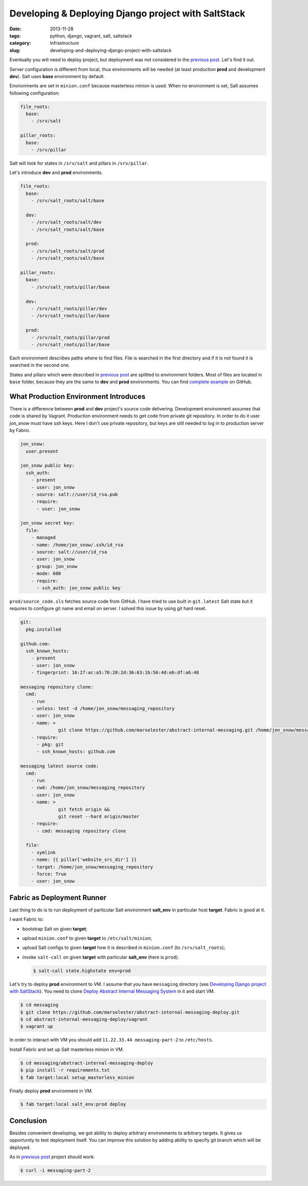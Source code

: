 ====================================================
Developing & Deploying Django project with SaltStack
====================================================

:date: 2013-11-28
:tags: python, django, vagrant, salt, saltstack
:category: Infrastructure
:slug: developing-and-deploying-django-project-with-saltstack

Eventually you will need to deploy project,
but deployment was not considered in the `previous post`_. Let's find it out.

Server configuration is different from local, thus environments will be needed
(at least production **prod** and development **dev**). Salt uses **base**
environment by default.

Environments are set in ``minion.conf`` because masterless minion is used.
When no environment is set, Salt assumes following configuration:

.. code-block:: yaml

  file_roots:
    base:
      - /srv/salt

  pillar_roots:
    base:
      - /srv/pillar

Salt will look for states in ``/srv/salt`` and pillars in ``/srv/pillar``.

Let's introduce **dev** and **prod** environments.

.. code-block:: yaml

    file_roots:
      base:
        - /srv/salt_roots/salt/base

      dev:
        - /srv/salt_roots/salt/dev
        - /srv/salt_roots/salt/base

      prod:
        - /srv/salt_roots/salt/prod
        - /srv/salt_roots/salt/base

    pillar_roots:
      base:
        - /srv/salt_roots/pillar/base

      dev:
        - /srv/salt_roots/pillar/dev
        - /srv/salt_roots/pillar/base

      prod:
        - /srv/salt_roots/pillar/prod
        - /srv/salt_roots/pillar/base

Each environment describes paths where to find files.
File is searched in the first directory and if it is not found it is
searched in the second one.

States and pillars which were described in `previous post`_ are splitted
to environment folders. Most of files are located in ``base`` folder,
because they are the same to **dev** and **prod** environments.
You can find `complete example`_ on GitHub.

What Production Environment Introduces
--------------------------------------

There is a difference between **prod** and **dev** project's source code
delivering. Development environment assumes that code is shared by Vagrant.
Production environment needs to get code from private git repository.
In order to do it user *jon_snow* must have ssh keys. Here I don't use
private repository, but keys are still needed to log in to production server
by Fabric.

.. code-block:: yaml

    jon_snow:
      user.present

    jon_snow public key:
      ssh_auth:
        - present
        - user: jon_snow
        - source: salt://user/id_rsa.pub
        - require:
          - user: jon_snow

    jon_snow secret key:
      file:
        - managed
        - name: /home/jon_snow/.ssh/id_rsa
        - source: salt://user/id_rsa
        - user: jon_snow
        - group: jon_snow
        - mode: 600
        - require:
          - ssh_auth: jon_snow public key

``prod/source_code.sls`` fetches source code from GitHub.
I have tried to use built in ``git.latest`` Salt state but it requires
to configure git name and email on server. I solved this issue by using
git hard reset.

.. code-block:: yaml

    git:
      pkg.installed

    github.com:
      ssh_known_hosts:
        - present
        - user: jon_snow
        - fingerprint: 16:27:ac:a5:76:28:2d:36:63:1b:56:4d:eb:df:a6:48

    messaging repository clone:
      cmd:
        - run
        - unless: test -d /home/jon_snow/messaging_repository
        - user: jon_snow
        - name: >
                  git clone https://github.com/marselester/abstract-internal-messaging.git /home/jon_snow/messaging_repository
        - require:
          - pkg: git
          - ssh_known_hosts: github.com

    messaging latest source code:
      cmd:
        - run
        - cwd: /home/jon_snow/messaging_repository
        - user: jon_snow
        - name: >
                  git fetch origin &&
                  git reset --hard origin/master
        - require:
          - cmd: messaging repository clone

      file:
        - symlink
        - name: {{ pillar['website_src_dir'] }}
        - target: /home/jon_snow/messaging_repository
        - force: True
        - user: jon_snow


Fabric as Deployment Runner
---------------------------

Last thing to do is to run deployment of particular Salt environment
**salt_env** in particular host **target**. Fabric is good at it.

I want Fabric to:

- bootstrap Salt on given **target**;
- upload ``minion.conf`` to given **target** to ``/etc/salt/minion``;
- upload Salt configs to given **target** how it is described
  in ``minion.conf`` (to ``/srv/salt_roots``);
- invoke ``salt-call`` on given **target** with particular **salt_env**
  (here is ``prod``).

  .. code-block:: console

      $ salt-call state.highstate env=prod

Let's try to deploy **prod** environment to VM. I assume that you have
``messaging`` directory (see `Developing Django project with SaltStack`_).
You need to clone `Deploy Abstract Internal Messaging System`_ in it
and start VM.

.. code-block:: console

    $ cd messaging
    $ git clone https://github.com/marselester/abstract-internal-messaging-deploy.git
    $ cd abstract-internal-messaging-deploy/vagrant
    $ vagrant up

In order to interact with VM you should add ``11.22.33.44 messaging-part-2``
to ``/etc/hosts``.

Install Fabric and set up Salt masterless minion in VM.

.. code-block:: console

    $ cd messaging/abstract-internal-messaging-deploy
    $ pip install -r requirements.txt
    $ fab target:local setup_masterless_minion

Finally deploy **prod** environment in VM.

.. code-block:: console

    $ fab target:local salt_env:prod deploy

Conclusion
----------

Besides convenient developing, we got ability to deploy arbitrary environments
to arbitrary targets. It gives us opportunity to test deployment itself.
You can improve this solution by adding ability to specify git branch
which will be deployed.

As in `previous post`_ project should work:

.. code-block:: console

    $ curl -i messaging-part-2

.. _Developing Django project with SaltStack:
.. _previous post: http://marselester.com/developing-django-project-with-saltstack.html
.. _Deploy Abstract Internal Messaging System:
.. _complete example: https://github.com/marselester/abstract-internal-messaging-deploy
